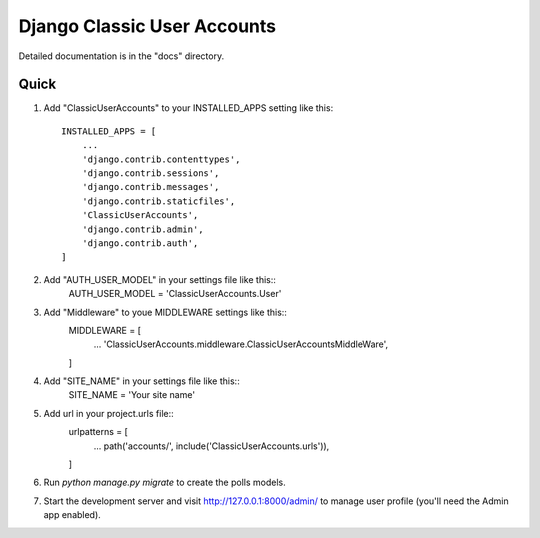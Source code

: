 =====
Django Classic User Accounts
=====


Detailed documentation is in the "docs" directory.

Quick 
-----------

1. Add "ClassicUserAccounts" to your INSTALLED_APPS setting like this::

    INSTALLED_APPS = [
        ...
        'django.contrib.contenttypes',
	'django.contrib.sessions',
	'django.contrib.messages',
	'django.contrib.staticfiles',
	'ClassicUserAccounts',
	'django.contrib.admin',
	'django.contrib.auth',
    ]

2. Add "AUTH_USER_MODEL" in your settings file like this::
	AUTH_USER_MODEL = 'ClassicUserAccounts.User'

3. Add "Middleware" to youe MIDDLEWARE settings like this::
	MIDDLEWARE = [
	   ...
	   'ClassicUserAccounts.middleware.ClassicUserAccountsMiddleWare',
	]

4. Add "SITE_NAME" in your settings file like this::
	SITE_NAME = 'Your site name'

5. Add url in your project.urls file::
	urlpatterns = [
		...
		path('accounts/', include('ClassicUserAccounts.urls')),
	]

6. Run `python manage.py migrate` to create the polls models.

7. Start the development server and visit http://127.0.0.1:8000/admin/
   to manage user profile (you'll need the Admin app enabled).
